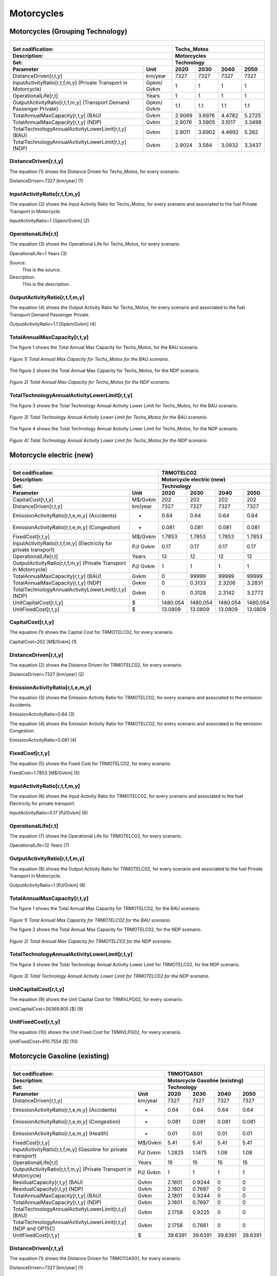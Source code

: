Motorcycles
=====================================

Motorcycles (Grouping Technology)
+++++++++

+-------------------------------------------------+-------+--------------+--------------+--------------+--------------+
| .. figure:: img/Techs_Motos.jpg                                                                                     |
|    :align:   center                                                                                                 |
|    :width:   500 px                                                                                                 |
+-------------------------------------------------+-------+--------------+--------------+--------------+--------------+
| Set codification:                                       |Techs_Motos                                                |
+-------------------------------------------------+-------+--------------+--------------+--------------+--------------+
| Description:                                            |Motorcycles                                                |
+-------------------------------------------------+-------+--------------+--------------+--------------+--------------+
| Set:                                                    |Technology                                                 |
+-------------------------------------------------+-------+--------------+--------------+--------------+--------------+
| Parameter                                       | Unit  | 2020         | 2030         | 2040         |  2050        |
+=================================================+=======+==============+==============+==============+==============+
| DistanceDriven[r,t,y]                           |km/year| 7327         | 7327         | 7327         | 7327         |
+-------------------------------------------------+-------+--------------+--------------+--------------+--------------+
| InputActivityRatio[r,t,f,m,y] (Private          | Gpkm/ | 1            | 1            | 1            | 1            |
| Transport in Motorcycle)                        | Gvkm  |              |              |              |              |
+-------------------------------------------------+-------+--------------+--------------+--------------+--------------+
| OperationalLife[r,t]                            | Years | 1            | 1            | 1            | 1            |
+-------------------------------------------------+-------+--------------+--------------+--------------+--------------+
| OutputActivityRatio[r,t,f,m,y] (Transport Demand| Gpkm/ | 1.1          | 1.1          | 1.1          | 1.1          |
| Passenger Private)                              | Gvkm  |              |              |              |              |
+-------------------------------------------------+-------+--------------+--------------+--------------+--------------+
| TotalAnnualMaxCapacity[r,t,y] (BAU)             | Gvkm  | 2.9069       | 3.6976       | 4.4782       | 5.2725       |
+-------------------------------------------------+-------+--------------+--------------+--------------+--------------+
| TotalAnnualMaxCapacity[r,t,y] (NDP)             | Gvkm  | 2.9076       | 3.5905       | 3.1017       | 3.3498       |
+-------------------------------------------------+-------+--------------+--------------+--------------+--------------+
| TotalTechnologyAnnualActivityLowerLimit[r,t,y]  | Gvkm  | 2.9011       | 3.6902       | 4.4692       | 5.262        |
| (BAU)                                           |       |              |              |              |              |
+-------------------------------------------------+-------+--------------+--------------+--------------+--------------+
| TotalTechnologyAnnualActivityLowerLimit[r,t,y]  | Gvkm  | 2.9024       | 3.584        | 3.0932       | 3.3437       |
| (NDP)                                           |       |              |              |              |              |
+-------------------------------------------------+-------+--------------+--------------+--------------+--------------+


DistanceDriven[r,t,y]
---------
The equation (1) shows the Distance Driven for Techs_Motos, for every scenario.

DistanceDriven=7327 [km/year]   (1)


   
InputActivityRatio[r,t,f,m,y]
---------
The equation (2) shows the Input Activity Ratio for Techs_Motos, for every scenario and associated to the fuel Private Transport in Motorcycle.

InputActivityRatio=1 [Gpkm/Gvkm]   (2)


   
OperationalLife[r,t]
---------
The equation (3) shows the Operational Life for Techs_Motos, for every scenario.

OperationalLife=1 Years   (3)

Source:
   This is the source. 
   
Description: 
   This is the description.   
   
OutputActivityRatio[r,t,f,m,y]
---------
The equation (4) shows the Output Activity Ratio for Techs_Motos, for every scenario and associated to the fuel Transport Demand Passenger Private.

OutputActivityRatio=1.1 [Gpkm/Gvkm]   (4)


   
TotalAnnualMaxCapacity[r,t,y]
---------
The figure 1 shows the Total Annual Max Capacity for Techs_Motos, for the BAU scenario.

.. figure:: img/Techs_Motos_TotalAnnualMaxCapacity_BAU.png
   :align:   center
   :width:   700 px
   
   *Figure 1) Total Annual Max Capacity for Techs_Motos for the BAU scenario.*
   
The figure 2 shows the Total Annual Max Capacity for Techs_Motos, for the NDP scenario.

.. figure:: img/Techs_Motos_TotalAnnualMaxCapacity_NDP_OP15C.png
   :align:   center
   :width:   700 px
   
   *Figure 2) Total Annual Max Capacity for Techs_Motos for the NDP scenario.*


   
TotalTechnologyAnnualActivityLowerLimit[r,t,y]
---------
The figure 3 shows the Total Technology Annual Activity Lower Limit for Techs_Motos, for the BAU scenario.

.. figure:: img/Techs_Motos_TotalTechnologyAnnualActivityLowerLimit_BAU.png
   :align:   center
   :width:   700 px
   
   *Figure 3) Total Technology Annual Activity Lower Limit for Techs_Motos for the BAU scenario.*
   
The figure 4 shows the Total Technology Annual Activity Lower Limit for Techs_Motos, for the NDP scenario.

.. figure:: img/Techs_Motos_TotalTechnologyAnnualActivityLowerLimit_NDP_OP.png
   :align:   center
   :width:   700 px
   
   *Figure 4) Total Technology Annual Activity Lower Limit for Techs_Motos for the NDP scenario.*




Motorcycle electric (new)
+++++++++

+-------------------------------------------------+-------+--------------+--------------+--------------+--------------+
| .. figure:: img/TRMOTELC.jpg                                                                                        |
|    :align:   center                                                                                                 |
|    :width:   500 px                                                                                                 |
+-------------------------------------------------+-------+--------------+--------------+--------------+--------------+
| Set codification:                                       |TRMOTELC02                                                 |
+-------------------------------------------------+-------+--------------+--------------+--------------+--------------+
| Description:                                            |Motorcycle electric (new)                                  |
+-------------------------------------------------+-------+--------------+--------------+--------------+--------------+
| Set:                                                    |Technology                                                 |
+-------------------------------------------------+-------+--------------+--------------+--------------+--------------+
| Parameter                                       | Unit  | 2020         | 2030         | 2040         |  2050        |
+=================================================+=======+==============+==============+==============+==============+
| CapitalCost[r,t,y]                              |M$/Gvkm| 202          | 202          | 202          | 202          |
+-------------------------------------------------+-------+--------------+--------------+--------------+--------------+
| DistanceDriven[r,t,y]                           |km/year| 7327         | 7327         | 7327         | 7327         |
+-------------------------------------------------+-------+--------------+--------------+--------------+--------------+
| EmissionActivityRatio[r,t,e,m,y] (Accidents)    |   -   | 0.64         | 0.64         | 0.64         | 0.64         |
+-------------------------------------------------+-------+--------------+--------------+--------------+--------------+
| EmissionActivityRatio[r,t,e,m,y] (Congestion)   |  -    | 0.081        | 0.081        | 0.081        | 0.081        |
+-------------------------------------------------+-------+--------------+--------------+--------------+--------------+
| FixedCost[r,t,y]                                |M$/Gvkm| 1.7853       | 1.7853       | 1.7853       | 1.7853       |
+-------------------------------------------------+-------+--------------+--------------+--------------+--------------+
| InputActivityRatio[r,t,f,m,y] (Electricity for  | PJ/   | 0.17         | 0.17         | 0.17         | 0.17         |
| private transport)                              | Gvkm  |              |              |              |              |
+-------------------------------------------------+-------+--------------+--------------+--------------+--------------+
| OperationalLife[r,t]                            | Years | 12           | 12           | 12           | 12           |
+-------------------------------------------------+-------+--------------+--------------+--------------+--------------+
| OutputActivityRatio[r,t,f,m,y] (Private         | PJ/   | 1            | 1            | 1            | 1            |
| Transport in Motorcycle)                        | Gvkm  |              |              |              |              |
+-------------------------------------------------+-------+--------------+--------------+--------------+--------------+
| TotalAnnualMaxCapacity[r,t,y] (BAU)             | Gvkm  | 0            | 99999        | 99999        | 99999        |
+-------------------------------------------------+-------+--------------+--------------+--------------+--------------+
| TotalAnnualMaxCapacity[r,t,y] (NDP)             | Gvkm  | 0            | 0.3133       | 2.3206       | 3.2831       |
+-------------------------------------------------+-------+--------------+--------------+--------------+--------------+
| TotalTechnologyAnnualActivityLowerLimit[r,t,y]  | Gvkm  | 0            | 0.3128       | 2.3142       | 3.2772       |
| (NDP)                                           |       |              |              |              |              |
+-------------------------------------------------+-------+--------------+--------------+--------------+--------------+
| UnitCapitalCost[r,t,y]                          |   $   | 1480.054     | 1480.054     | 1480.054     | 1480.054     |
+-------------------------------------------------+-------+--------------+--------------+--------------+--------------+
| UnitFixedCost[r,t,y]                            |   $   | 13.0809      | 13.0809      | 13.0809      | 13.0809      |
+-------------------------------------------------+-------+--------------+--------------+--------------+--------------+


CapitalCost[r,t,y]
---------
The equation (1) shows the Capital Cost for TRMOTELC02, for every scenario.

CapitalCost=202 [M$/Gvkm]   (1)



DistanceDriven[r,t,y]
---------
The equation (2) shows the Distance Driven for TRMOTELC02, for every scenario.

DistanceDriven=7327 [km/year]   (2)



EmissionActivityRatio[r,t,e,m,y]
---------
The equation (3) shows the Emission Activity Ratio for TRMOTELC02, for every scenario and associated to the emission Accidents.

EmissionActivityRatio=0.64    (3)

The equation (4) shows the Emission Activity Ratio for TRMOTELC02, for every scenario and associated to the emission Congestion.

EmissionActivityRatio=0.081    (4)



FixedCost[r,t,y]
---------
The equation (5) shows the Fixed Cost for TRMOTELC02, for every scenario.

FixedCost=1.7853 [M$/Gvkm]   (5)


   
InputActivityRatio[r,t,f,m,y]
---------
The equation (6) shows the Input Activity Ratio for TRMOTELC02, for every scenario and associated to the fuel Electricity for private transport. 

InputActivityRatio=0.17 [PJ/Gvkm]   (6)


   
OperationalLife[r,t]
---------
The equation (7) shows the Operational Life for TRMOTELC02, for every scenario.

OperationalLife=12 Years   (7)

 
   
OutputActivityRatio[r,t,f,m,y]
---------
The equation (8) shows the Output Activity Ratio for TRMOTELC02, for every scenario and associated to the fuel Private Transport in Motorcycle.

OutputActivityRatio=1 [PJ/Gvkm]   (8)

   
   
   
TotalAnnualMaxCapacity[r,t,y] 
---------
The figure 1 shows the Total Annual Max Capacity for TRMOTELC02, for the BAU scenario.

.. figure:: img/TRMOTELC02_TotalAnnualMaxCapacity_BAU.png
   :align:   center
   :width:   700 px
   
   *Figure 1) Total Annual Max Capacity for TRMOTELC02 for the BAU scenario.*
   
   The figure 2 shows the Total Annual Max Capacity for TRMOTELC02, for the NDP scenario.

.. figure:: img/TRMOTELC02_TotalAnnualMaxCapacity_NDP.png
   :align:   center
   :width:   700 px
   
   *Figure 2) Total Annual Max Capacity for TRMOTELC02 for the NDP scenario.*


   
   
TotalTechnologyAnnualActivityLowerLimit[r,t,y]
---------
The figure 3 shows the Total Technology Annual Activity Lower Limit for TRMOTELC02, for the NDP scenario.

.. figure:: img/TRMOTELC02_TotalTechnologyAnnualActivityLowerLimit_NDP.png
   :align:   center
   :width:   700 px
   
   *Figure 3) Total Technology Annual Activity Lower Limit for TRMOTELC02 for the NDP scenario.*


   
UnitCapitalCost[r,t,y]
---------
The equation (9) shows the Unit Capital Cost for TRMIVLPG02, for every scenario.

UnitCapitalCost=26369.805 [$]   (9)



   
   
UnitFixedCost[r,t,y]
---------
The equation (10) shows the Unit Fixed Cost for TRMIVLPG02, for every scenario.

UnitFixedCost=910.7554 [$]   (10)



Motorcycle Gasoline (existing)
+++++++++

+-------------------------------------------------+-------+--------------+--------------+--------------+--------------+
| .. figure:: img/TRMOTGAS.jpg                                                                                        |
|    :align:   center                                                                                                 |
|    :width:   500 px                                                                                                 |
+-------------------------------------------------+-------+--------------+--------------+--------------+--------------+
| Set codification:                                       |TRMOTGAS01                                                 |
+-------------------------------------------------+-------+--------------+--------------+--------------+--------------+
| Description:                                            |Motorcycle Gasoline (existing)                             |
+-------------------------------------------------+-------+--------------+--------------+--------------+--------------+
| Set:                                                    |Technology                                                 |
+-------------------------------------------------+-------+--------------+--------------+--------------+--------------+
| Parameter                                       | Unit  | 2020         | 2030         | 2040         |  2050        |
+=================================================+=======+==============+==============+==============+==============+
| DistanceDriven[r,t,y]                           |km/year| 7327         | 7327         | 7327         | 7327         |
+-------------------------------------------------+-------+--------------+--------------+--------------+--------------+
| EmissionActivityRatio[r,t,e,m,y] (Accidents)    |   -   | 0.64         | 0.64         | 0.64         | 0.64         |
+-------------------------------------------------+-------+--------------+--------------+--------------+--------------+
| EmissionActivityRatio[r,t,e,m,y] (Congestion)   |   -   | 0.081        | 0.081        | 0.081        | 0.081        |
+-------------------------------------------------+-------+--------------+--------------+--------------+--------------+
| EmissionActivityRatio[r,t,e,m,y] (Health)       |   -   | 0.01         | 0.01         | 0.01         | 0.01         |
+-------------------------------------------------+-------+--------------+--------------+--------------+--------------+
| FixedCost[r,t,y]                                |M$/Gvkm| 5.41         | 5.41         | 5.41         | 5.41         |
+-------------------------------------------------+-------+--------------+--------------+--------------+--------------+
| InputActivityRatio[r,t,f,m,y] (Gasoline for     | PJ/   | 1.2825       | 1.1475       | 1.08         | 1.08         |
| private transport)                              | Gvkm  |              |              |              |              |
+-------------------------------------------------+-------+--------------+--------------+--------------+--------------+
| OperationalLife[r,t]                            | Years | 15           | 15           | 15           | 15           |
+-------------------------------------------------+-------+--------------+--------------+--------------+--------------+
| OutputActivityRatio[r,t,f,m,y] (Private         | PJ/   | 1            | 1            | 1            | 1            |
| Transport in Motorcycle)                        | Gvkm  |              |              |              |              |
+-------------------------------------------------+-------+--------------+--------------+--------------+--------------+
| ResidualCapacity[r,t,y] (BAU)                   | Gvkm  | 2.1801       | 0.9244       | 0            | 0            |
+-------------------------------------------------+-------+--------------+--------------+--------------+--------------+
| ResidualCapacity[r,t,y] (NDP)                   | Gvkm  | 2.1801       | 0.7697       | 0            | 0            |
+-------------------------------------------------+-------+--------------+--------------+--------------+--------------+
| TotalAnnualMaxCapacity[r,t,y] (BAU)             | Gvkm  | 2.1801       | 0.9244       | 0            | 0            |
+-------------------------------------------------+-------+--------------+--------------+--------------+--------------+
| TotalAnnualMaxCapacity[r,t,y] (NDP)             | Gvkm  | 2.1801       | 0.7697       | 0            | 0            |
+-------------------------------------------------+-------+--------------+--------------+--------------+--------------+
| TotalTechnologyAnnualActivityLowerLimit[r,t,y]  | Gvkm  | 2.1758       | 0.9225       | 0            | 0            |
| (BAU)                                           |       |              |              |              |              |
+-------------------------------------------------+-------+--------------+--------------+--------------+--------------+
| TotalTechnologyAnnualActivityLowerLimit[r,t,y]  | Gvkm  | 2.1758       | 0.7681       | 0            | 0            |
| (NDP and OP15C)                                 |       |              |              |              |              |
+-------------------------------------------------+-------+--------------+--------------+--------------+--------------+
| UnitFixedCost[r,t,y]                            |  $    | 39.6391      | 39.6391      | 39.6391      | 39.6391      |
+-------------------------------------------------+-------+--------------+--------------+--------------+--------------+

DistanceDriven[r,t,y]
---------
The equation (1) shows the Distance Driven for TRMOTGAS01, for every scenario.

DistanceDriven=7327 [km/year]   (1)



EmissionActivityRatio[r,t,e,m,y]
---------
The equation (2) shows the Emission Activity Ratio for TRMOTGAS01, for every scenario and associated to the emission Accidents.

EmissionActivityRatio=0.09    (2)

The equation (3) shows the Emission Activity Ratio for TRMOTGAS01, for every scenario and associated to the emission Congestion.

EmissionActivityRatio=0.081    (3)

The equation (4) shows the Emission Activity Ratio for TRMOTGAS01, for every scenario and associated to the emission Health.

EmissionActivityRatio=0.01   (4)



FixedCost[r,t,y]
---------
The equation (5) shows the Fixed Cost for TRMOTGAS01, for every scenario.

FixedCost=61.65 [M$/Gvkm]   (5)


   
InputActivityRatio[r,t,f,m,y]
---------
The figure 1 shows the Input Activity Ratio for TRMOTGAS01, for every scenario and associated to the fuel Gasoline for private transport.

.. figure:: img/TRMOTGAS01_InputActivityRatio.png
   :align:   center
   :width:   700 px
   
   *Figure 1) Input Activity Ratio for TRMOTGAS01 for every scenario.*
   
   
OperationalLife[r,t]
---------
The equation (6) shows the Operational Life for TRMOTGAS01, for every scenario.

OperationalLife=15 Years   (6)

 
   
OutputActivityRatio[r,t,f,m,y]
---------
The equation (7) shows the Output Activity Ratio for TRMOTGAS01, for every scenario and associated to the fuel Private Transport in Motorcycle.

OutputActivityRatio=1 [PJ/Gvkm]   (7)

    
   
ResidualCapacity[r,t,y]
---------
The figure 2 shows the Residual Capacity for TRMOTGAS01, for the BAU scenario.

.. figure:: img/TRMOTGAS01_ResidualCapacity_BAU.png
   :align:   center
   :width:   700 px
   
   *Figure 2) Residual Capacity for TRMOTGAS01 for the BAU scenario.*
   
The figure 3 shows the Residual Capacity for TRMOTGAS01, for the NDP scenario.

.. figure:: img/TRMOTGAS01_ResidualCapacity_NDP.png
   :align:   center
   :width:   700 px
   
   *Figure 3) Residual Capacity for TRMOTGAS01 for the NDP scenario.*   
   
        
   
TotalAnnualMaxCapacity[r,t,y]
---------
The figure 4 shows the Total Annual Max Capacity for TRMOTGAS01, for the BAU scenario.

.. figure:: img/TRMOTGAS01_TotalAnnualMaxCapacity_BAU.png
   :align:   center
   :width:   700 px
   
   *Figure 4) Total Annual Max Capacity for TRMOTGAS01 for the BAU scenario.*
   
The figure 5 shows the Total Annual Max Capacity for TRMOTGAS01, for the NDP scenario.

.. figure:: img/TRMOTGAS01_TotalAnnualMaxCapacity_NDP.png
   :align:   center
   :width:   700 px
   
   *Figure 5) Total Annual Max Capacity for TRMOTGAS01 for the NDP scenario.*   
   

   
TotalTechnologyAnnualActivityLowerLimit[r,t,y]
---------
The figure 6 shows the Total Technology Annual Activity Lower Limit for TRMOTGAS01, for the BAU scenario.

.. figure:: img/TRMOTGAS01_TotalTechnologyAnnualActivityLowerLimit_BAU.png
   :align:   center
   :width:   700 px
   
   *Figure 6) Total Technology Annual Activity Lower Limit for TRMOTGAS01 for the BAU scenario.*
   
The figure 7 shows the Total Technology Annual Activity Lower Limit for TRMOTGAS01, for the NDP scenario.

.. figure:: img/TRMOTGAS01_TotalTechnologyAnnualActivityLowerLimit_NDP.png
   :align:   center
   :width:   700 px
   
   *Figure 7) Total Technology Annual Activity Lower Limit for TRMOTGAS01 for the NDP scenario.*


   
UnitFixedCost[r,t,y]
---------
The equation (8) shows the Unit Fixed Cost for TRMOTGAS01, for every scenario.

UnitFixedCost=39.6391 [$]   (8)



Motorcycle Gasoline (new)
+++++++++

+-------------------------------------------------+-------+--------------+--------------+--------------+--------------+
| .. figure:: img/TRMOTGAS.jpg                                                                                        |
|    :align:   center                                                                                                 |
|    :width:   500 px                                                                                                 |
+-------------------------------------------------+-------+--------------+--------------+--------------+--------------+
| Set codification:                                       |TRMOTGAS02                                                 |
+-------------------------------------------------+-------+--------------+--------------+--------------+--------------+
| Description:                                            |Motorcycle Gasoline (new)                                  |
+-------------------------------------------------+-------+--------------+--------------+--------------+--------------+
| Set:                                                    |Technology                                                 |
+-------------------------------------------------+-------+--------------+--------------+--------------+--------------+
| Parameter                                       | Unit  | 2020         | 2030         | 2040         |  2050        |
+=================================================+=======+==============+==============+==============+==============+
| CapitalCost[r,t,y]                              |M$/Gvkm| 122.33       | 122.33       | 122.33       | 122.33       |
+-------------------------------------------------+-------+--------------+--------------+--------------+--------------+
| DistanceDriven[r,t,y]                           |km/year| 7327         | 7327         | 7327         | 7327         |
+-------------------------------------------------+-------+--------------+--------------+--------------+--------------+
| EmissionActivityRatio[r,t,e,m,y] (Accidents)    |   -   | 0.64         | 0.64         | 0.64         | 0.64         |
+-------------------------------------------------+-------+--------------+--------------+--------------+--------------+
| EmissionActivityRatio[r,t,e,m,y] (Congestion)   |  -    | 0.081        | 0.081        | 0.081        | 0.081        |
+-------------------------------------------------+-------+--------------+--------------+--------------+--------------+
| EmissionActivityRatio[r,t,e,m,y] (Health)       |   -   | 0.01         | 0.01         | 0.01         | 0.01         |
+-------------------------------------------------+-------+--------------+--------------+--------------+--------------+
| FixedCost[r,t,y]                                |M$/Gvkm| 5.41         | 5.41         | 5.41         | 5.41         |
+-------------------------------------------------+-------+--------------+--------------+--------------+--------------+
| InputActivityRatio[r,t,f,m,y] (Gasoline for     | PJ/   | 1.06         | 1.02         | 0.98         | 0.94         |
| private transport)                              | Gvkm  |              |              |              |              |
+-------------------------------------------------+-------+--------------+--------------+--------------+--------------+
| OperationalLife[r,t]                            | Years | 15           | 15           | 15           | 15           |
+-------------------------------------------------+-------+--------------+--------------+--------------+--------------+
| OutputActivityRatio[r,t,f,m,y] (Private         | PJ/   | 1            | 1            | 1            | 1            |
| Transport in Motorcycle)                        | Gvkm  |              |              |              |              |
+-------------------------------------------------+-------+--------------+--------------+--------------+--------------+
| TotalTechnologyAnnualActivityLowerLimit[r,t,y]  | Gvkm  | 0.7252       | 2.7676       | 4.4692       | 5.262        |
| (BAU)                                           |       |              |              |              |              |
+-------------------------------------------------+-------+--------------+--------------+--------------+--------------+
| TotalTechnologyAnnualActivityLowerLimit[r,t,y]  | Gvkm  | 0.7252       | 0            | 0            | 0            |
| (NDP)                                           |       |              |              |              |              |
+-------------------------------------------------+-------+--------------+--------------+--------------+--------------+
| UnitCapitalCost[r,t,y]                          |   $   | 894.3119     | 894.3119     | 894.3119     | 894.3119     |
+-------------------------------------------------+-------+--------------+--------------+--------------+--------------+
| UnitFixedCost[r,t,y]                            |   $   | 39.6391      | 39.6391      | 39.6391      | 39.6391      |
+-------------------------------------------------+-------+--------------+--------------+--------------+--------------+


CapitalCost[r,t,y]
---------
The equation (1) shows the Capital Cost for TRMOTGAS02, for every scenario.

CapitalCost=122.33 [M$/Gvkm]   (1)



DistanceDriven[r,t,y]
---------
The equation (2) shows the Distance Driven for TRMOTGAS02, for every scenario.

DistanceDriven=7327 [km/year]   (2)



EmissionActivityRatio[r,t,e,m,y]
---------
The equation (3) shows the Emission Activity Ratio for TRMOTGAS02, for every scenario and associated to the emission Accidents.

EmissionActivityRatio=0.64    (3)

The equation (4) shows the Emission Activity Ratio for TRMOTGAS02, for every scenario and associated to the emission Congestion.

EmissionActivityRatio=0.081    (4)

The equation (5) shows the Emission Activity Ratio for TRMOTGAS02, for every scenario and associated to the emission Health.

EmissionActivityRatio=0.01   (5)




FixedCost[r,t,y]
---------
The equation (6) shows the Fixed Cost for TRMOTGAS02, for every scenario.

FixedCost=5.41 [M$/Gvkm]   (6)


   
InputActivityRatio[r,t,f,m,y]
---------
The figure 1 shows the Input Activity Ratio for TRMOTGAS02, for every scenario and associated to the fuel Gasoline for private transport.

.. figure:: img/TRMOTGAS02_InputActivityRatio.png
   :align:   center
   :width:   700 px
   
   *Figure 1) Input Activity Ratio for TRMOTGAS02 for every scenario.*

  
   
OperationalLife[r,t]
---------
The equation (7) shows the Operational Life for TRMOTGAS02, for every scenario.

OperationalLife=15 Years   (7)

   
   
OutputActivityRatio[r,t,f,m,y]
---------
The equation (8) shows the Output Activity Ratio for TRMOTGAS02, for every scenario and associated to the fuel Private Transport in Motorcycle.

OutputActivityRatio=1 [PJ/Gvkm]   (8)

     
   
TotalTechnologyAnnualActivityLowerLimit[r,t,y]
---------
The figure 2 shows the Total Technology Annual Activity Lower Limit for TRMOTGAS02, for the BAU scenario.

.. figure:: img/TRMOTGAS02_TotalTechnologyAnnualActivityLowerLimit_BAU.png
   :align:   center
   :width:   700 px
   
   *Figure 2) Total Technology Annual Activity Lower Limit for TRMOTGAS02 for the BAU scenario.*
   
The figure 3 shows the Total Technology Annual Activity Lower Limit for TRMOTGAS02, for the NDP scenario.

.. figure:: img/TRMOTGAS02_TotalTechnologyAnnualActivityLowerLimit_NDP.png
   :align:   center
   :width:   700 px
   
   *Figure 3) Total Technology Annual Activity Lower Limit for TRMOTGAS02 for the NDP scenario.*


   
UnitCapitalCost[r,t,y]
---------
The equation (9) shows the Unit Capital Cost for TRMOTGAS02, for every scenario.

UnitCapitalCost=894.3119 [$]   (9)

   
   
UnitFixedCost[r,t,y]
---------
The equation (10) shows the Unit Fixed Cost for TRMOTGAS02, for every scenario.

UnitFixedCost=39.6391 [$]   (10)

